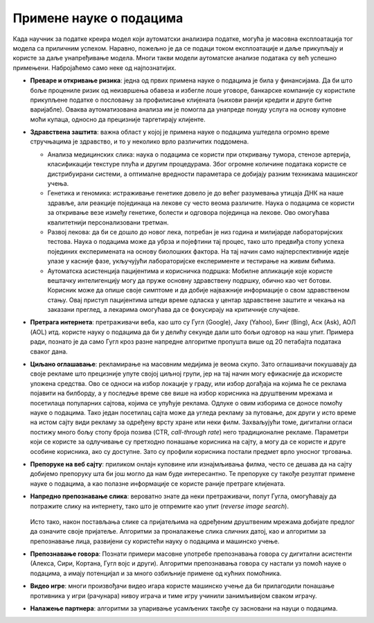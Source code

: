 Примене науке о подацима
========================

Када научник за податке креира модел који аутоматски анализира податке, могућа је масовна експлоатација 
тог модела са приличним успехом. Наравно, пожељно је да се подаци током експлоатације и даље прикупљају 
и користе за даље унапређивање модела. Многи такви модели аутоматске анализе података су већ успешно 
примењени. Набројаћемо само неке од најпознатијих.

- **Преваре и откривање ризика**: једна од првих примена науке о подацима је била у финансијама. 
  Да би што боље процениле ризик од неизвршења обавеза и избегле лоше уговоре, банкарске компаније 
  су користиле прикупљене податке о пословању за профилисање клијената (њихови ранији кредити и 
  друге битне варијабле). Оваква аутоматизована анализа им је помогла да унапреде понуду услуга на 
  основу куповне моћи купаца, односно да прецизније таргетирају клијенте.
- **Здравствена заштита**: важна област у којој је примена науке о подацима уштедела огромно време 
  стручњацима је здравство, и то у неколико врло различитих поддомена.

  - Анализа медицинских слика: наука о подацима се користи при откривању тумора, стенозе артерија, 
    класификацији текстуре плућа и другим процедурама. Због огромне количине података користе се 
    дистрибуирани системи, а оптималне вредности параметара се добијају разним техникама машинског 
    учења.
  - Генетика и геномика: истраживање генетике довело је до већег разумевања утицаја ДНК на наше 
    здравље, али реакције појединаца на лекове су често веома различите. Наука о подацима се користи 
    за откривање везе између генетике, болести и одговора појединца на лекове. Ово омогућава 
    квалитетнији персонализовани третман. 
  - Развој лекова: да би се дошло до новог лека, потребан је низ година и милијарде лабораторијских 
    тестова. Наука о подацима може да убрза и појефтини тај процес, тако што предвиђа стопу успеха 
    појединих експеримената на основу биолошких фактора. На тај начин само најперспективније идеје 
    улазе у касније фазе, укључујући лабораторијске експерименте и тестирање на живим бићима.
  - Аутоматска асистенција пацијентима и корисничка подршка: Мобилне апликације које користе вештачку 
    интелигенцију могу да пруже основну здравствену подршку, обично као чет ботови. Корисник може да 
    опише своје симптоме и да добије најважније информације о свом здравственом стању. Овај приступ 
    пацијентима штеди време одласка у центар здравствене заштите и чекања на заказани преглед, а лекарима 
    омогућава да се фокусирају на критичније случајеве.
  
- **Претрага интернета**: претраживачи веба, као што су Гугл (Google), Јаху (Yahoo), Бинг (Bing), Аск 
  (Ask), АОЛ (AOL) итд. користе науку о подацима да би у делићу секунде дали што бољи одговор на наш 
  упит. Примера ради, познато је да само Гугл кроз разне напредне алгоритме пропушта више од 20 
  петабајта података сваког дана.
- **Циљано оглашавање**: рекламирање на масовним медијима је веома скупо. Зато оглашивачи покушавају 
  да своје рекламе што прецизније упуте својој циљној групи, јер на тај начин могу ефикасније да 
  искористе уложена средства. Ово се односи на избор локације у граду, или избор догађаја на којима 
  ће се реклама појавити на билборду, а у последње време све више на избор корисника на друштвеним 
  мрежама и посетилаца популарних сајтова, којима се упућује реклама. Одлуке о овим изборима се 
  доносе помоћу науке о подацима. Тако један посетилац сајта може да угледа рекламу за путовање, док 
  други у исто време на истом сајту види рекламу за одређену врсту хране или неки филм. Захваљујући 
  томе, дигитални огласи постижу много бољу стопу броја позива (CTR, *call-through rate*) него 
  традиционалне рекламе. Параметри који се користе за одлучивање су претходно понашање корисника на сајту, 
  а могу да се користе и друге особине корисника, ако су доступне. Зато су профили корисника постали 
  предмет врло уносног трговања.
- **Препоруке на веб сајту**: приликом онлајн куповине или изнајмљивања филма, често се дешава да на сајту 
  добијемо препоруку шта би још могло да нам буде интересантно. Те препоруке су такође резултат примене 
  науке о подацима, а као полазне информације се користе раније претраге клијената.
- **Напредно препознавање слика**: вероватно знате да неки претраживачи, попут Гугла, омогућавају да 
  потражите слику на интернету, тако што је отпремите као упит (*reverse image search*). 
  
  .. figure:: ../../_images/pretraga_slika.png
    :align: center
    :width: 780px
    :class: screenshot-shadow
    
  Исто тако, након постављања слике са пријатељима на одређеним друштвеним мрежама добијате предлог 
  да означите своје пријатеље. Алгоритми за проналажење слика сличних датој, као и алгоритми за 
  препознавање лица, развијени су користећи науку о подацима и машинско учење.
  
- **Препознавање говора**: Познати примери масовне употребе препознавања говора су дигитални асистенти 
  (Алекса, Сири, Кортана, Гугл војс и други). Алгоритми препознавања говора су настали уз помоћ науке о 
  подацима, а имају потенцијал и за много озбиљније примене од кућних помоћника.
- **Видео игре**: многи произвођачи видео игара користе машинско учење да би прилагодили понашање 
  противника у игри (рачунара) нивоу играча и тиме игру учинили занимљивијом сваком играчу.
- **Налажење партнера**: алгоритми за упаривање усамљених такође су засновани на науци о подацима.
